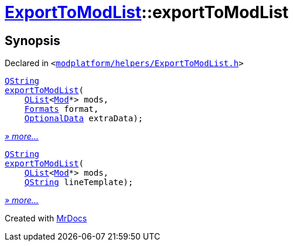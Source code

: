 [#ExportToModList-exportToModList]
= xref:ExportToModList.adoc[ExportToModList]::exportToModList
:relfileprefix: ../
:mrdocs:


== Synopsis

Declared in `&lt;https://github.com/PrismLauncher/PrismLauncher/blob/develop/launcher/modplatform/helpers/ExportToModList.h#L27[modplatform&sol;helpers&sol;ExportToModList&period;h]&gt;`

[source,cpp,subs="verbatim,replacements,macros,-callouts"]
----
xref:QString.adoc[QString]
xref:ExportToModList/exportToModList-05.adoc[exportToModList](
    xref:QList.adoc[QList]&lt;xref:Mod.adoc[Mod]*&gt; mods,
    xref:ExportToModList/Formats.adoc[Formats] format,
    xref:ExportToModList/OptionalData.adoc[OptionalData] extraData);
----

[.small]#xref:ExportToModList/exportToModList-05.adoc[_» more..._]#

[source,cpp,subs="verbatim,replacements,macros,-callouts"]
----
xref:QString.adoc[QString]
xref:ExportToModList/exportToModList-04.adoc[exportToModList](
    xref:QList.adoc[QList]&lt;xref:Mod.adoc[Mod]*&gt; mods,
    xref:QString.adoc[QString] lineTemplate);
----

[.small]#xref:ExportToModList/exportToModList-04.adoc[_» more..._]#



[.small]#Created with https://www.mrdocs.com[MrDocs]#
